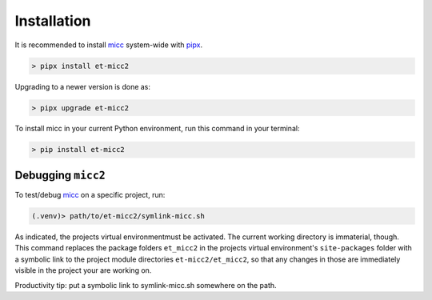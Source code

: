 .. highlight:: shell

.. _micc: https://micc.readthedocs.io
.. _micc-build: https://micc.readthedocs.io

************
Installation
************

It is recommended to install micc_ system-wide with `pipx <https://github.com/pipxproject/pipx>`_.

.. code-block:: console

    > pipx install et-micc2
    
Upgrading to a newer version is done as:

.. code-block:: console

    > pipx upgrade et-micc2

To install micc in your current Python environment, run this command in your terminal:

.. code-block:: console

    > pip install et-micc2

Debugging ``micc2``
-------------------
To test/debug micc_ on a specific project, run:

.. code-block:: console

    (.venv)> path/to/et-micc2/symlink-micc.sh

As indicated, the projects virtual environmentmust be activated. The current working
directory is immaterial, though. This command replaces the package folders ``et_micc2``
in the projects virtual environment's ``site-packages`` folder
with a symbolic link to the project module directories ``et-micc2/et_micc2``,
so that any changes in those are immediately visible
in the project your are working on.

Productivity tip: put a symbolic link to symlink-micc.sh somewhere on the path.